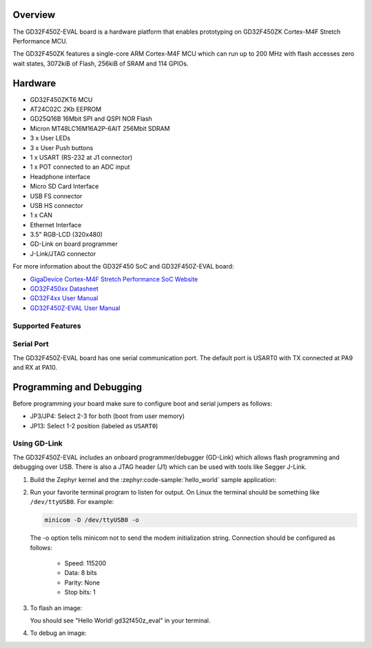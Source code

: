 .. zephyr:board:: gd32f450z_eval

Overview
********

The GD32F450Z-EVAL board is a hardware platform that enables prototyping
on GD32F450ZK Cortex-M4F Stretch Performance MCU.

The GD32F450ZK features a single-core ARM Cortex-M4F MCU which can run up
to 200 MHz with flash accesses zero wait states, 3072kiB of Flash, 256kiB of
SRAM and 114 GPIOs.

Hardware
********

- GD32F450ZKT6 MCU
- AT24C02C 2Kb EEPROM
- GD25Q16B 16Mbit SPI and QSPI NOR Flash
- Micron MT48LC16M16A2P-6AIT 256Mbit SDRAM
- 3 x User LEDs
- 3 x User Push buttons
- 1 x USART (RS-232 at J1 connector)
- 1 x POT connected to an ADC input
- Headphone interface
- Micro SD Card Interface
- USB FS connector
- USB HS connector
- 1 x CAN
- Ethernet Interface
- 3.5" RGB-LCD (320x480)
- GD-Link on board programmer
- J-Link/JTAG connector

For more information about the GD32F450 SoC and GD32F450Z-EVAL board:

- `GigaDevice Cortex-M4F Stretch Performance SoC Website`_
- `GD32F450xx Datasheet`_
- `GD32F4xx User Manual`_
- `GD32F450Z-EVAL User Manual`_

Supported Features
==================

.. zephyr:board-supported-hw::

Serial Port
===========

The GD32F450Z-EVAL board has one serial communication port. The default port
is USART0 with TX connected at PA9 and RX at PA10.

Programming and Debugging
*************************

.. zephyr:board-supported-runners::

Before programming your board make sure to configure boot and serial jumpers
as follows:

- JP3/JP4: Select 2-3 for both (boot from user memory)
- JP13: Select 1-2 position (labeled as ``USART0``)

Using GD-Link
=============

The GD32F450Z-EVAL includes an onboard programmer/debugger (GD-Link) which
allows flash programming and debugging over USB. There is also a JTAG header
(J1) which can be used with tools like Segger J-Link.

#. Build the Zephyr kernel and the :zephyr:code-sample:`hello_world` sample application:

   .. zephyr-app-commands::
      :zephyr-app: samples/hello_world
      :board: gd32f450z_eval
      :goals: build
      :compact:

#. Run your favorite terminal program to listen for output. On Linux the
   terminal should be something like ``/dev/ttyUSB0``. For example:

   .. code-block:: console

      minicom -D /dev/ttyUSB0 -o

   The -o option tells minicom not to send the modem initialization
   string. Connection should be configured as follows:

      - Speed: 115200
      - Data: 8 bits
      - Parity: None
      - Stop bits: 1

#. To flash an image:

   .. zephyr-app-commands::
      :zephyr-app: samples/hello_world
      :board: gd32f450z_eval
      :goals: flash
      :compact:

   You should see "Hello World! gd32f450z_eval" in your terminal.

#. To debug an image:

   .. zephyr-app-commands::
      :zephyr-app: samples/hello_world
      :board: gd32f450z_eval
      :goals: debug
      :compact:


.. _GigaDevice Cortex-M4F Stretch Performance SoC Website:
   https://www.gigadevice.com/products/microcontrollers/gd32/arm-cortex-m4/stretch-performance-line/

.. _GD32F450xx Datasheet:
	https://gd32mcu.21ic.com/data/documents/shujushouce/GD32F450xx_Datasheet_Rev1.1.pdf

.. _GD32F4xx User Manual:
	https://www.gigadevice.com/manual/gd32f450xxxx-user-manual/

.. _GD32F450Z-EVAL User Manual:
  http://www.gd32mcu.com/download/down/document_id/118/path_type/1
